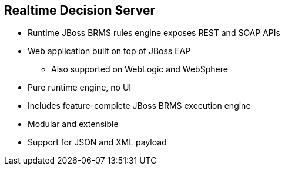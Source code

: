 :scrollbar:
:data-uri:
:noaudio:

== Realtime Decision Server

* Runtime JBoss BRMS rules engine exposes REST and SOAP APIs
* Web application built on top of JBoss EAP
** Also supported on WebLogic and WebSphere
* Pure runtime engine, no UI
* Includes feature-complete JBoss BRMS execution engine
* Modular and extensible
* Support for JSON and XML payload

ifdef::showscript[]

endif::showscript[]
